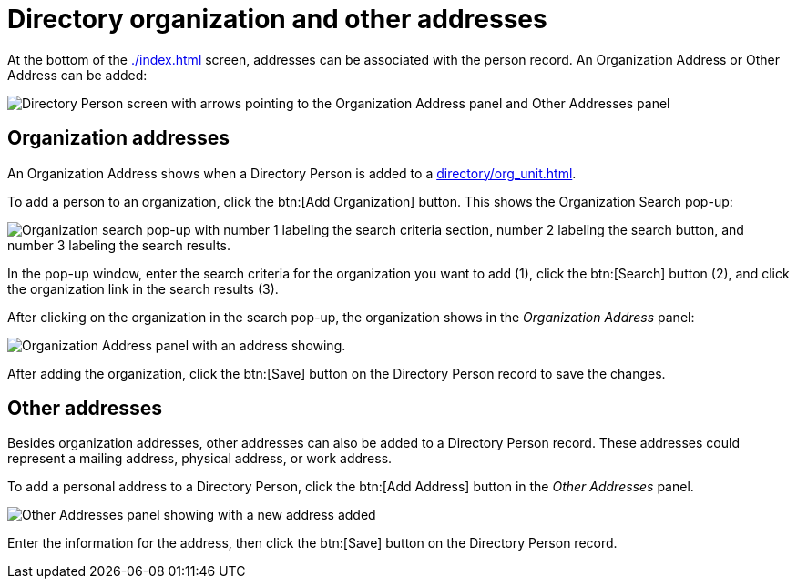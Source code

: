 // vim: tw=0 ai et ts=2 sw=2
= Directory organization and other addresses

At the bottom of the xref:./index.adoc[] screen, addresses can be associated with the person record.
An Organization Address or Other Address can be added:

image::directory/organization-and-other-addresses.png[Directory Person screen with arrows pointing to the Organization Address panel and Other Addresses panel]


== Organization addresses

An Organization Address shows when a Directory Person is added to a xref:directory/org_unit.adoc[].

To add a person to an organization, click the btn:[Add Organization] button.
This shows the Organization Search pop-up:

image::directory/organization-address-search.png["Organization search pop-up with number 1 labeling the search criteria section, number 2 labeling the search button, and number 3 labeling the search results."]

In the pop-up window, enter the search criteria for the organization you want to add (1), click the btn:[Search] button (2), and click the organization link in the search results (3).

After clicking on the organization in the search pop-up, the organization shows in the _Organization Address_ panel:

image::directory/organization-address.png[Organization Address panel with an address showing.]

After adding the organization, click the btn:[Save] button on the Directory Person record to save the changes.


== Other addresses

Besides organization addresses, other addresses can also be added to a Directory Person record.
These addresses could represent a mailing address, physical address, or work address.

To add a personal address to a Directory Person, click the btn:[Add Address] button in the _Other Addresses_ panel.

image::directory/other-address.png[Other Addresses panel showing with a new address added]

Enter the information for the address, then click the btn:[Save] button on the Directory Person record.
